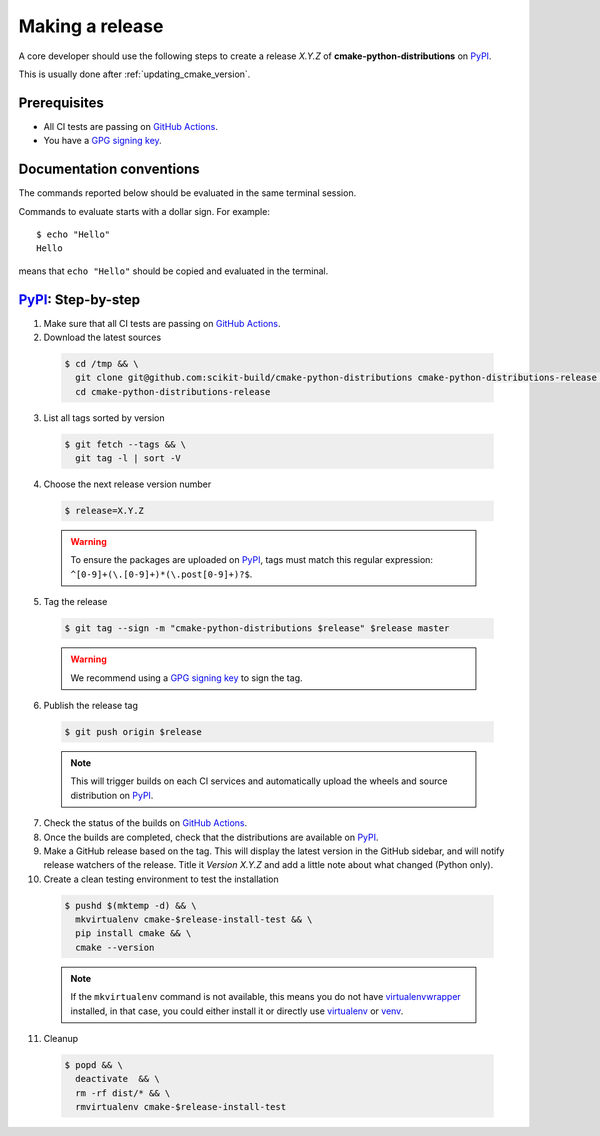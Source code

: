 .. _making_a_release:

================
Making a release
================

A core developer should use the following steps to create a release `X.Y.Z` of
**cmake-python-distributions** on `PyPI`_.

This is usually done after :ref:`updating_cmake_version`.

-------------
Prerequisites
-------------

* All CI tests are passing on `GitHub Actions`_.

* You have a `GPG signing key <https://help.github.com/articles/generating-a-new-gpg-key/>`_.

-------------------------
Documentation conventions
-------------------------

The commands reported below should be evaluated in the same terminal session.

Commands to evaluate starts with a dollar sign. For example::

  $ echo "Hello"
  Hello

means that ``echo "Hello"`` should be copied and evaluated in the terminal.



---------------------
`PyPI`_: Step-by-step
---------------------

1. Make sure that all CI tests are passing on `GitHub Actions`_.


2. Download the latest sources

  .. code::

    $ cd /tmp && \
      git clone git@github.com:scikit-build/cmake-python-distributions cmake-python-distributions-release && \
      cd cmake-python-distributions-release


3. List all tags sorted by version

  .. code::

    $ git fetch --tags && \
      git tag -l | sort -V


4. Choose the next release version number

  .. code::

    $ release=X.Y.Z

  .. warning::

      To ensure the packages are uploaded on `PyPI`_, tags must match this regular
      expression: ``^[0-9]+(\.[0-9]+)*(\.post[0-9]+)?$``.


5. Tag the release

  .. code::

    $ git tag --sign -m "cmake-python-distributions $release" $release master

  .. warning::

      We recommend using a `GPG signing key <https://help.github.com/articles/generating-a-new-gpg-key/>`_
      to sign the tag.


6. Publish the release tag

  .. code::

    $ git push origin $release

  .. note:: This will trigger builds on each CI services and automatically upload the wheels \
            and source distribution on `PyPI`_.

7. Check the status of the builds on `GitHub Actions`_.

8. Once the builds are completed, check that the distributions are available on `PyPI`_.

9. Make a GitHub release based on the tag. This will display the latest version
   in the GitHub sidebar, and will notify release watchers of the release.
   Title it `Version X.Y.Z` and add a little note about what changed (Python only).

10. Create a clean testing environment to test the installation

  .. code::

    $ pushd $(mktemp -d) && \
      mkvirtualenv cmake-$release-install-test && \
      pip install cmake && \
      cmake --version

  .. note::

      If the ``mkvirtualenv`` command is not available, this means you do not have `virtualenvwrapper`_
      installed, in that case, you could either install it or directly use `virtualenv`_ or `venv`_.

11. Cleanup

  .. code::

    $ popd && \
      deactivate  && \
      rm -rf dist/* && \
      rmvirtualenv cmake-$release-install-test


.. _virtualenvwrapper: https://virtualenvwrapper.readthedocs.io/
.. _virtualenv: https://virtualenv.pypa.io/en/latest
.. _venv: https://docs.python.org/3/library/venv.html


.. _GitHub Actions: https://github.com/scikit-build/cmake-python-distributions/actions/workflows/build.yml

.. _PyPI: https://pypi.org/project/cmake
